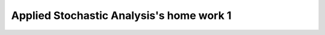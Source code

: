 **************************************************
Applied Stochastic Analysis's home work 1
**************************************************


.. image:: hw1-5-1-3.png
   :scale: 100 %
   :alt: alternate text
   :align: center

.. image:: hw1-5-1-10.png
   :scale: 100 %
   :alt: alternate text
   :align: center

.. image:: hw1-5-1-18.png
   :scale: 100 %
   :alt: alternate text
   :align: center

.. image:: hw1-5-1-100.png
   :scale: 100 %
   :alt: alternate text
   :align: center

.. image:: hw1-5-1png.png
   :scale: 100 %
   :alt: alternate text
   :align: center

.. image:: hw1-5-2-5.png
   :scale: 100 %
   :alt: alternate text
   :align: center

.. image:: hw1-5-2-10.png
   :scale: 100 %
   :alt: alternate text
   :align: center

.. image:: hw1-5-2-100.png
   :scale: 100 %
   :alt: alternate text
   :align: center
